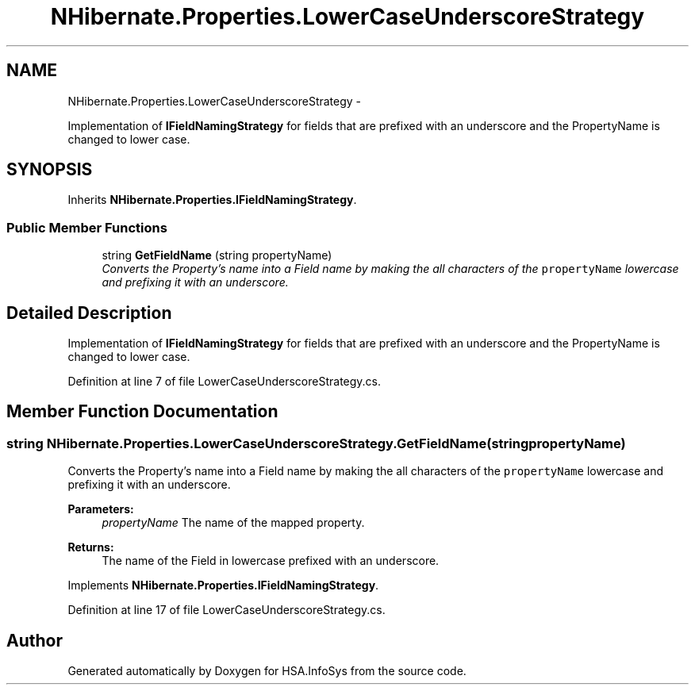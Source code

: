 .TH "NHibernate.Properties.LowerCaseUnderscoreStrategy" 3 "Fri Jul 5 2013" "Version 1.0" "HSA.InfoSys" \" -*- nroff -*-
.ad l
.nh
.SH NAME
NHibernate.Properties.LowerCaseUnderscoreStrategy \- 
.PP
Implementation of \fBIFieldNamingStrategy\fP for fields that are prefixed with an underscore and the PropertyName is changed to lower case\&.  

.SH SYNOPSIS
.br
.PP
.PP
Inherits \fBNHibernate\&.Properties\&.IFieldNamingStrategy\fP\&.
.SS "Public Member Functions"

.in +1c
.ti -1c
.RI "string \fBGetFieldName\fP (string propertyName)"
.br
.RI "\fIConverts the Property's name into a Field name by making the all characters of the \fCpropertyName\fP lowercase and prefixing it with an underscore\&. \fP"
.in -1c
.SH "Detailed Description"
.PP 
Implementation of \fBIFieldNamingStrategy\fP for fields that are prefixed with an underscore and the PropertyName is changed to lower case\&. 


.PP
Definition at line 7 of file LowerCaseUnderscoreStrategy\&.cs\&.
.SH "Member Function Documentation"
.PP 
.SS "string NHibernate\&.Properties\&.LowerCaseUnderscoreStrategy\&.GetFieldName (stringpropertyName)"

.PP
Converts the Property's name into a Field name by making the all characters of the \fCpropertyName\fP lowercase and prefixing it with an underscore\&. 
.PP
\fBParameters:\fP
.RS 4
\fIpropertyName\fP The name of the mapped property\&.
.RE
.PP
\fBReturns:\fP
.RS 4
The name of the Field in lowercase prefixed with an underscore\&.
.RE
.PP

.PP
Implements \fBNHibernate\&.Properties\&.IFieldNamingStrategy\fP\&.
.PP
Definition at line 17 of file LowerCaseUnderscoreStrategy\&.cs\&.

.SH "Author"
.PP 
Generated automatically by Doxygen for HSA\&.InfoSys from the source code\&.
